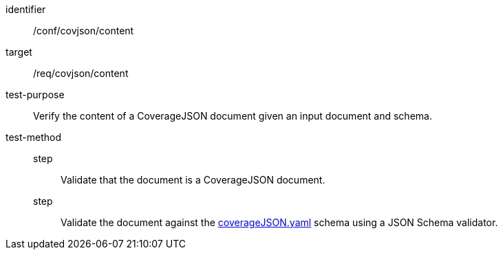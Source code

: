 [[ats_covjson_content]]
[abstract_test]
====
[%metadata]
identifier:: /conf/covjson/content
target:: /req/covjson/content
test-purpose:: Verify the content of a CoverageJSON document given an input document and schema.
test-method::
step::: Validate that the document is a CoverageJSON document.
step::: Validate the document against the link:https://schemas.opengis.net/ogcapi/edr/1.1/openapi/schemas/covjson/coverageJSON.yaml[coverageJSON.yaml] schema using a JSON Schema validator.
====
